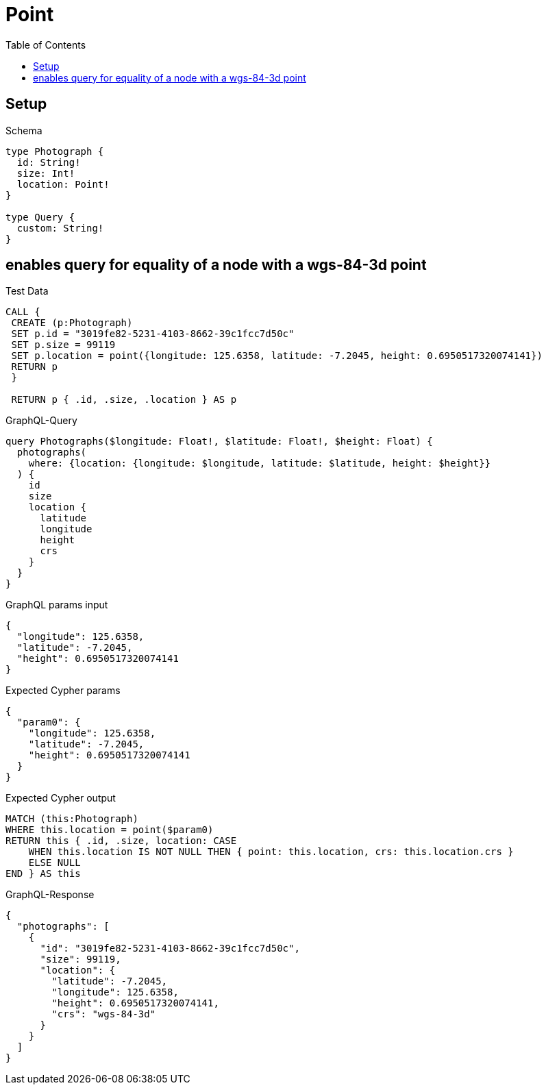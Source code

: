// This file was generated by the Test-Case extractor of neo4j-graphql
:toc:
:toclevels: 42

= Point

== Setup

.Schema
[source,graphql,schema=true]
----
type Photograph {
  id: String!
  size: Int!
  location: Point!
}

type Query {
  custom: String!
}
----

== enables query for equality of a node with a wgs-84-3d point

.Test Data
[source,cypher,test-data=true]
----
CALL {
 CREATE (p:Photograph)
 SET p.id = "3019fe82-5231-4103-8662-39c1fcc7d50c"
 SET p.size = 99119
 SET p.location = point({longitude: 125.6358, latitude: -7.2045, height: 0.6950517320074141})
 RETURN p
 }

 RETURN p { .id, .size, .location } AS p
----

.GraphQL-Query
[source,graphql,request=true]
----
query Photographs($longitude: Float!, $latitude: Float!, $height: Float) {
  photographs(
    where: {location: {longitude: $longitude, latitude: $latitude, height: $height}}
  ) {
    id
    size
    location {
      latitude
      longitude
      height
      crs
    }
  }
}
----

.GraphQL params input
[source,json,request=true]
----
{
  "longitude": 125.6358,
  "latitude": -7.2045,
  "height": 0.6950517320074141
}
----

.Expected Cypher params
[source,json]
----
{
  "param0": {
    "longitude": 125.6358,
    "latitude": -7.2045,
    "height": 0.6950517320074141
  }
}
----

.Expected Cypher output
[source,cypher]
----
MATCH (this:Photograph)
WHERE this.location = point($param0)
RETURN this { .id, .size, location: CASE
    WHEN this.location IS NOT NULL THEN { point: this.location, crs: this.location.crs }
    ELSE NULL
END } AS this
----

.GraphQL-Response
[source,json,response=true]
----
{
  "photographs": [
    {
      "id": "3019fe82-5231-4103-8662-39c1fcc7d50c",
      "size": 99119,
      "location": {
        "latitude": -7.2045,
        "longitude": 125.6358,
        "height": 0.6950517320074141,
        "crs": "wgs-84-3d"
      }
    }
  ]
}
----
